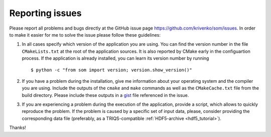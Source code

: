 .. _issues:

Reporting issues
================

.. highlight:: bash

Please report all problems and bugs directly at the GitHub issue page
`<https://github.com/krivenko/som/issues>`_.  In order to make it easier for me
to solve the issue please follow these guidelines:

#. In all cases specify which version of the application you are using. You can
   find the version number in the file ``CMakeLists.txt`` at the root of the
   application sources. It is also reported by CMake early in the configuartion
   process. If the application is already installed, you can learn its version
   number by running

   ::

      $ python -c "from som import version; version.show_version()"

#. If you have a problem during the installation, give me information about
   your operating system and the compiler you are using. Include the outputs of
   the ``cmake`` and ``make`` commands as well as the ``CMakeCache.txt`` file
   from the build directory. Please include these outputs in a
   `gist <http://gist.github.com/>`_ file referenced in the issue.

#. If you are experiencing a problem during the execution of the application, provide
   a script, which allows to quickly reproduce the problem. If the problem is caused by
   a specific set of input data, please, consider providing the corresponding data file
   (preferably, as a TRIQS-compatible :ref:`HDF5-archive <hdf5_tutorial>`).

Thanks!
